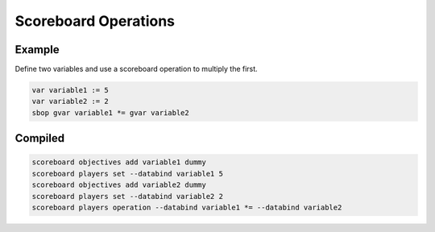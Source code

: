 Scoreboard Operations
=====================

Example
-------

Define two variables and use a scoreboard operation to multiply the first.

.. code-block:: databind

   var variable1 := 5
   var variable2 := 2
   sbop gvar variable1 *= gvar variable2

Compiled
--------

.. code-block:: mcfunction

   scoreboard objectives add variable1 dummy
   scoreboard players set --databind variable1 5
   scoreboard objectives add variable2 dummy
   scoreboard players set --databind variable2 2
   scoreboard players operation --databind variable1 *= --databind variable2
